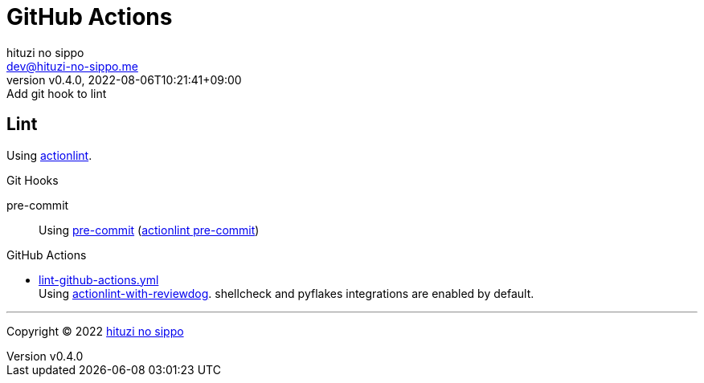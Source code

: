 = GitHub Actions
:author: hituzi no sippo
:email: dev@hituzi-no-sippo.me
:revnumber: v0.4.0
:revdate: 2022-08-06T10:21:41+09:00
:revremark: Add git hook to lint
:description: GitHub Actions
:copyright: Copyright (C) 2022 {author}
// Custom Attributes
:creation_date: 2022-07-24T13:30:44+09:00
:github_url: https://github.com
:root_directory: ../../..
:pre_commit_config_file: {root_directory}/.pre-commit-config.yaml
:workflows_directory: {root_directory}/.github/workflows

== Lint

:actionlint_url: {github_url}/rhysd/actionlint
:actionlint_link: link:{actionlint_url}[actionlint^]
Using {actionlint_link}.

:pre_commit_to_lint_link: {actionlint_url}/blob/main/docs/usage.md#pre-commit[actionlint pre-commit^]
.Git Hooks
pre-commit::
  Using link:{pre_commit_config_file}#:~:text=repo%3A%20https%3A%2F/github.com/rhysd/actionlint.git[
  pre-commit^] ({pre_commit_to_lint_link})

:filename: lint-github-actions.yml
:github_actions_marketplace_url: {github_url}/marketplace/actions
:actionlint_with_reviewdog_link: link:{github_actions_marketplace_url}/actionlint-with-reviewdog[actionlint-with-reviewdog^]
.GitHub Actions
* link:{workflows_directory}/{filename}[{filename}^] +
  Using {actionlint_with_reviewdog_link}.
  shellcheck and pyflakes integrations are enabled by default.


'''

:author_link: link:https://github.com/hituzi-no-sippo[{author}^]
Copyright (C) 2022 {author_link}
